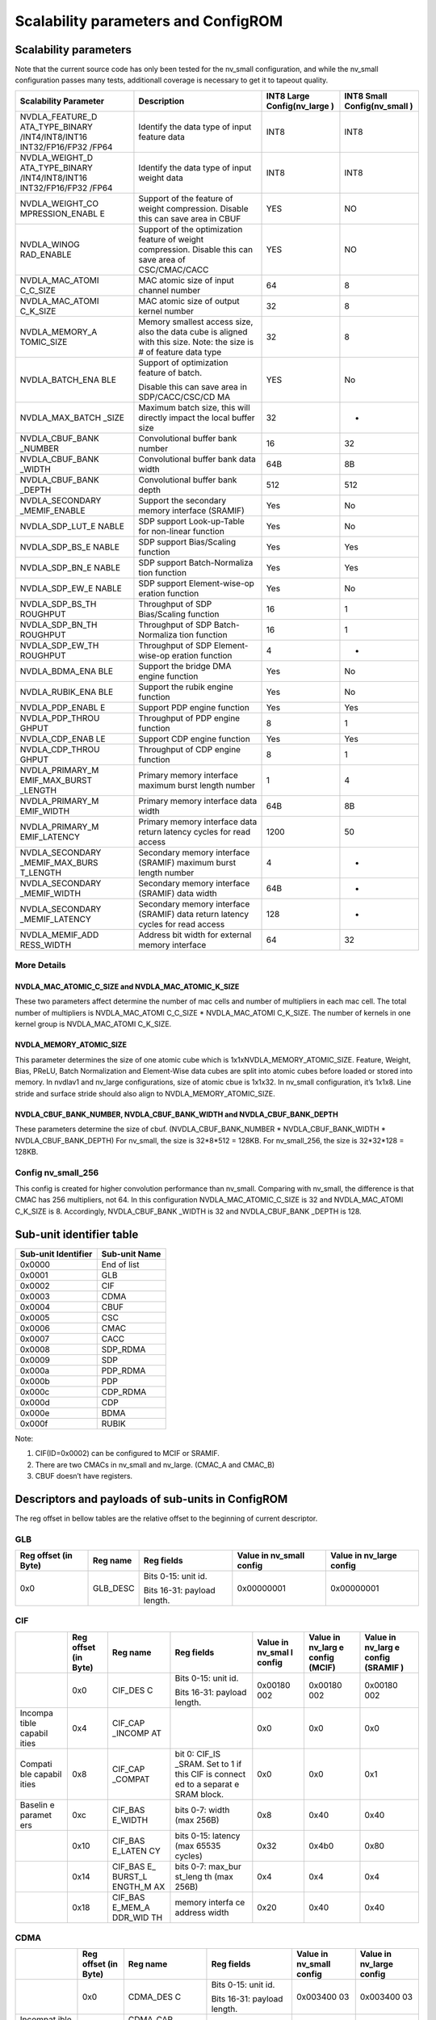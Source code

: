 Scalability parameters and ConfigROM
************************************

Scalability parameters
======================

Note that the current source code has only been tested for the nv_small 
configuration, and while the nv_small configuration passes many tests,
additionall coverage is necessary to get it to tapeout quality.

+-----------------+-----------------+-----------------+-----------------+
| **Scalability   | **Description** | **INT8 Large    | **INT8 Small    |
| Parameter**     |                 | Config(nv_large | Config(nv_small |
|                 |                 | )**             | )**             |
+=================+=================+=================+=================+
| NVDLA_FEATURE_D | Identify the    | INT8            | INT8            |
| ATA_TYPE_BINARY | data type of    |                 |                 |
| /INT4/INT8/INT16| input feature   |                 |                 |
| INT32/FP16/FP32 | data            |                 |                 |
| /FP64           |                 |                 |                 |
+-----------------+-----------------+-----------------+-----------------+
| NVDLA_WEIGHT_D  | Identify the    | INT8            | INT8            |
| ATA_TYPE_BINARY | data type of    |                 |                 |
| /INT4/INT8/INT16| input weight    |                 |                 |
| INT32/FP16/FP32 | data            |                 |                 |
| /FP64           |                 |                 |                 |
+-----------------+-----------------+-----------------+-----------------+
| NVDLA_WEIGHT_CO | Support of the  | YES             | NO              |
| MPRESSION_ENABL | feature of      |                 |                 |
| E               | weight          |                 |                 |
|                 | compression.    |                 |                 |
|                 | Disable this    |                 |                 |
|                 | can save area   |                 |                 |
|                 | in CBUF         |                 |                 |
+-----------------+-----------------+-----------------+-----------------+
| NVDLA_WINOG     | Support of the  | YES             | NO              |
| RAD_ENABLE      | optimization    |                 |                 |
|                 | feature of      |                 |                 |
|                 | weight          |                 |                 |
|                 | compression.    |                 |                 |
|                 | Disable this    |                 |                 |
|                 | can save area   |                 |                 |
|                 | of              |                 |                 |
|                 | CSC/CMAC/CACC   |                 |                 |
+-----------------+-----------------+-----------------+-----------------+
| NVDLA_MAC_ATOMI | MAC atomic size | 64              | 8               |
| C_C_SIZE        | of input        |                 |                 |
|                 | channel number  |                 |                 |
+-----------------+-----------------+-----------------+-----------------+
| NVDLA_MAC_ATOMI | MAC atomic size | 32              | 8               |
| C_K_SIZE        | of output       |                 |                 |
|                 | kernel number   |                 |                 |
+-----------------+-----------------+-----------------+-----------------+
| NVDLA_MEMORY_A  | Memory smallest | 32              | 8               |
| TOMIC_SIZE      | access size,    |                 |                 |
|                 | also the data   |                 |                 |
|                 | cube is aligned |                 |                 |
|                 | with this size. |                 |                 |
|                 | Note: the size  |                 |                 |
|                 | is # of feature |                 |                 |
|                 | data type       |                 |                 |
+-----------------+-----------------+-----------------+-----------------+
| NVDLA_BATCH_ENA | Support of      | YES             | No              |
| BLE             | optimization    |                 |                 |
|                 | feature of      |                 |                 |
|                 | batch.          |                 |                 |
|                 |                 |                 |                 |
|                 | Disable this    |                 |                 |
|                 | can save area   |                 |                 |
|                 | in              |                 |                 |
|                 | SDP/CACC/CSC/CD |                 |                 |
|                 | MA              |                 |                 |
+-----------------+-----------------+-----------------+-----------------+
| NVDLA_MAX_BATCH | Maximum batch   | 32              | -               |
| _SIZE           | size, this will |                 |                 |
|                 | directly impact |                 |                 |
|                 | the local       |                 |                 |
|                 | buffer size     |                 |                 |
+-----------------+-----------------+-----------------+-----------------+
| NVDLA_CBUF_BANK | Convolutional   | 16              | 32              |
| _NUMBER         | buffer bank     |                 |                 |
|                 | number          |                 |                 |
+-----------------+-----------------+-----------------+-----------------+
| NVDLA_CBUF_BANK | Convolutional   | 64B             | 8B              |
| _WIDTH          | buffer bank     |                 |                 |
|                 | data width      |                 |                 |
+-----------------+-----------------+-----------------+-----------------+
| NVDLA_CBUF_BANK | Convolutional   | 512             | 512             |
| _DEPTH          | buffer          |                 |                 |
|                 | bank depth      |                 |                 |
+-----------------+-----------------+-----------------+-----------------+
| NVDLA_SECONDARY | Support the     | Yes             | No              |
| _MEMIF_ENABLE   | secondary       |                 |                 |
|                 | memory interface|                 |                 |
|                 | (SRAMIF)        |                 |                 |
+-----------------+-----------------+-----------------+-----------------+
| NVDLA_SDP_LUT_E | SDP support     | Yes             | No              |
| NABLE           | Look-up-Table   |                 |                 |
|                 | for non-linear  |                 |                 |
|                 | function        |                 |                 |
+-----------------+-----------------+-----------------+-----------------+
| NVDLA_SDP_BS_E  | SDP support     | Yes             | Yes             |
| NABLE           | Bias/Scaling    |                 |                 |
|                 | function        |                 |                 |
+-----------------+-----------------+-----------------+-----------------+
| NVDLA_SDP_BN_E  | SDP support     | Yes             | Yes             |
| NABLE           | Batch-Normaliza |                 |                 |
|                 | tion            |                 |                 |
|                 | function        |                 |                 |
+-----------------+-----------------+-----------------+-----------------+
| NVDLA_SDP_EW_E  | SDP support     | Yes             | No              |
| NABLE           | Element-wise-op |                 |                 |
|                 | eration         |                 |                 |
|                 | function        |                 |                 |
+-----------------+-----------------+-----------------+-----------------+
| NVDLA_SDP_BS_TH | Throughput of   | 16              | 1               |
| ROUGHPUT        | SDP             |                 |                 |
|                 | Bias/Scaling    |                 |                 |
|                 | function        |                 |                 |
+-----------------+-----------------+-----------------+-----------------+
| NVDLA_SDP_BN_TH | Throughput of   | 16              | 1               |
| ROUGHPUT        | SDP             |                 |                 |
|                 | Batch-Normaliza |                 |                 |
|                 | tion            |                 |                 |
|                 | function        |                 |                 |
+-----------------+-----------------+-----------------+-----------------+
| NVDLA_SDP_EW_TH | Throughput of   | 4               | -               |
| ROUGHPUT        | SDP             |                 |                 |
|                 | Element-wise-op |                 |                 |
|                 | eration         |                 |                 |
|                 | function        |                 |                 |
+-----------------+-----------------+-----------------+-----------------+
| NVDLA_BDMA_ENA  | Support         | Yes             | No              |
| BLE             | the bridge      |                 |                 |
|                 | DMA engine      |                 |                 |
|                 | function        |                 |                 |
+-----------------+-----------------+-----------------+-----------------+
| NVDLA_RUBIK_ENA | Support the     | Yes             | No              |
| BLE             | rubik engine    |                 |                 |
|                 | function        |                 |                 |
+-----------------+-----------------+-----------------+-----------------+
| NVDLA_PDP_ENABL | Support PDP     | Yes             | Yes             |
| E               | engine function |                 |                 |
+-----------------+-----------------+-----------------+-----------------+
| NVDLA_PDP_THROU | Throughput      | 8               | 1               |
| GHPUT           | of PDP engine   |                 |                 |
|                 | function        |                 |                 |
+-----------------+-----------------+-----------------+-----------------+
| NVDLA_CDP_ENAB  | Support CDP     | Yes             | Yes             |
| LE              | engine function |                 |                 |
+-----------------+-----------------+-----------------+-----------------+
| NVDLA_CDP_THROU | Throughput of   | 8               | 1               |
| GHPUT           | CDP engine      |                 |                 |
|                 | function        |                 |                 |
+-----------------+-----------------+-----------------+-----------------+
| NVDLA_PRIMARY_M | Primary memory  | 1               | 4               |
| EMIF_MAX_BURST  | interface       |                 |                 |
| _LENGTH         | maximum burst   |                 |                 |
|                 | length number   |                 |                 |
+-----------------+-----------------+-----------------+-----------------+
| NVDLA_PRIMARY_M | Primary memory  | 64B             | 8B              |
| EMIF_WIDTH      | interface data  |                 |                 |
|                 | width           |                 |                 |
+-----------------+-----------------+-----------------+-----------------+
| NVDLA_PRIMARY_M | Primary memory  | 1200            | 50              |
| EMIF_LATENCY    | interface data  |                 |                 |
|                 | return latency  |                 |                 |
|                 | cycles for read |                 |                 |
|                 | access          |                 |                 |
+-----------------+-----------------+-----------------+-----------------+
| NVDLA_SECONDARY | Secondary       | 4               | -               |
| _MEMIF_MAX_BURS | memory          |                 |                 |
| T_LENGTH        | interface       |                 |                 |
|                 | (SRAMIF)        |                 |                 |
|                 | maximum burst   |                 |                 |
|                 | length number   |                 |                 |
+-----------------+-----------------+-----------------+-----------------+
| NVDLA_SECONDARY | Secondary       | 64B             | -               |
| _MEMIF_WIDTH    | memory          |                 |                 |
|                 | interface       |                 |                 |
|                 | (SRAMIF) data   |                 |                 |
|                 | width           |                 |                 |
+-----------------+-----------------+-----------------+-----------------+
| NVDLA_SECONDARY | Secondary       | 128             | -               |
| _MEMIF_LATENCY  | memory          |                 |                 |
|                 | interface       |                 |                 |
|                 | (SRAMIF) data   |                 |                 |
|                 | return latency  |                 |                 |
|                 | cycles for read |                 |                 |
|                 | access          |                 |                 |
+-----------------+-----------------+-----------------+-----------------+
| NVDLA_MEMIF_ADD | Address bit     | 64              | 32              |
| RESS_WIDTH      | width           |                 |                 |
|                 | for external    |                 |                 |
|                 | memory          |                 |                 |
|                 | interface       |                 |                 |
+-----------------+-----------------+-----------------+-----------------+

More Details
------------

NVDLA_MAC_ATOMIC_C_SIZE and NVDLA_MAC_ATOMIC_K_SIZE
^^^^^^^^^^^^^^^^^^^^^^^^^^^^^^^^^^^^^^^^^^^^^^^^^^^
These two parameters affect determine the number of mac cells and number of multipliers in each mac cell.
The total number of multipliers is NVDLA_MAC_ATOMI C_C_SIZE * NVDLA_MAC_ATOMI C_K_SIZE.
The number of kernels in one kernel group is NVDLA_MAC_ATOMI C_K_SIZE.

NVDLA_MEMORY_ATOMIC_SIZE
^^^^^^^^^^^^^^^^^^^^^^^^
This parameter determines the size of one atomic cube which is 1x1xNVDLA_MEMORY_ATOMIC_SIZE. 
Feature, Weight, Bias, PReLU, Batch Normalization and Element-Wise data cubes are split into atomic cubes before loaded or stored into memory. 
In nvdlav1 and nv_large configurations, size of atomic cbue is 1x1x32. In nv_small configuration, it’s 1x1x8. 
Line stride and surface stride should also align to NVDLA_MEMORY_ATOMIC_SIZE.

NVDLA_CBUF_BANK_NUMBER, NVDLA_CBUF_BANK_WIDTH and NVDLA_CBUF_BANK_DEPTH
^^^^^^^^^^^^^^^^^^^^^^^^^^^^^^^^^^^^^^^^^^^^^^^^^^^^^^^^^^^^^^^^^^^^^^^
These parameters determine the size of cbuf. (NVDLA_CBUF_BANK_NUMBER * NVDLA_CBUF_BANK_WIDTH * NVDLA_CBUF_BANK_DEPTH)
For nv_small, the size is 32*8*512 = 128KB.
For nv_small_256, the size is 32*32*128 = 128KB.

Config nv_small_256
-------------------
This config is created for higher convolution performance than nv_small.
Comparing with nv_small, the difference is that CMAC has 256 multipliers, not 64. 
In this configuration NVDLA_MAC_ATOMIC_C_SIZE is 32 and NVDLA_MAC_ATOMI C_K_SIZE is 8. 
Accordingly, NVDLA_CBUF_BANK _WIDTH is 32 and NVDLA_CBUF_BANK _DEPTH is 128.


Sub-unit identifier table
=========================

+-------------------------+-------------------+
| **Sub-unit Identifier** | **Sub-unit Name** |
+=========================+===================+
| 0x0000                  | End of list       |
+-------------------------+-------------------+
| 0x0001                  | GLB               |
+-------------------------+-------------------+
| 0x0002                  | CIF               |
+-------------------------+-------------------+
| 0x0003                  | CDMA              |
+-------------------------+-------------------+
| 0x0004                  | CBUF              |
+-------------------------+-------------------+
| 0x0005                  | CSC               |
+-------------------------+-------------------+
| 0x0006                  | CMAC              |
+-------------------------+-------------------+
| 0x0007                  | CACC              |
+-------------------------+-------------------+
| 0x0008                  | SDP_RDMA          |
+-------------------------+-------------------+
| 0x0009                  | SDP               |
+-------------------------+-------------------+
| 0x000a                  | PDP_RDMA          |
+-------------------------+-------------------+
| 0x000b                  | PDP               |
+-------------------------+-------------------+
| 0x000c                  | CDP_RDMA          |
+-------------------------+-------------------+
| 0x000d                  | CDP               |
+-------------------------+-------------------+
| 0x000e                  | BDMA              |
+-------------------------+-------------------+
| 0x000f                  | RUBIK             |
+-------------------------+-------------------+

Note:

1) CIF(ID=0x0002) can be configured to MCIF or SRAMIF.

2) There are two CMACs in nv_small and nv_large. (CMAC_A and CMAC_B)

3) CBUF doesn’t have registers.

Descriptors and payloads of sub-units in ConfigROM 
==================================================

The reg offset in bellow tables are the relative offset to the beginning
of current descriptor.

GLB
---

+-------------+-------------+-------------+-------------+-------------+
| Reg offset  | Reg name    | Reg fields  | Value in    | Value in    |
| (in Byte)   |             |             | nv_small    | nv_large    |
|             |             |             | config      | config      |
+=============+=============+=============+=============+=============+
| 0x0         | GLB_DESC    | Bits 0-15:  | 0x00000001  | 0x00000001  |
|             |             | unit id.    |             |             |
|             |             |             |             |             |
|             |             | Bits 16-31: |             |             |
|             |             | payload     |             |             |
|             |             | length.     |             |             |
+-------------+-------------+-------------+-------------+-------------+

CIF
---

+---------+---------+---------+---------+---------+---------+---------+
|         | Reg     | Reg     | Reg     | Value   | Value   | Value   |
|         | offset  | name    | fields  | in      | in      | in      |
|         | (in     |         |         | nv_smal | nv_larg | nv_larg |
|         | Byte)   |         |         | l       | e       | e       |
|         |         |         |         | config  | config  | config  |
|         |         |         |         |         | (MCIF)  | (SRAMIF |
|         |         |         |         |         |         | )       |
+=========+=========+=========+=========+=========+=========+=========+
|         | 0x0     | CIF_DES | Bits    | 0x00180 | 0x00180 | 0x00180 |
|         |         | C       | 0-15:   | 002     | 002     | 002     |
|         |         |         | unit    |         |         |         |
|         |         |         | id.     |         |         |         |
|         |         |         |         |         |         |         |
|         |         |         | Bits    |         |         |         |
|         |         |         | 16-31:  |         |         |         |
|         |         |         | payload |         |         |         |
|         |         |         | length. |         |         |         |
+---------+---------+---------+---------+---------+---------+---------+
| Incompa | 0x4     | CIF_CAP |         | 0x0     | 0x0     | 0x0     |
| tible   |         | _INCOMP |         |         |         |         |
| capabil |         | AT      |         |         |         |         |
| ities   |         |         |         |         |         |         |
+---------+---------+---------+---------+---------+---------+---------+
| Compati | 0x8     | CIF_CAP | bit 0:  | 0x0     | 0x0     | 0x1     |
| ble     |         | _COMPAT | CIF_IS  |         |         |         |
| capabil |         |         | _SRAM.  |         |         |         |
| ities   |         |         | Set to  |         |         |         |
|         |         |         | 1 if    |         |         |         |
|         |         |         | this    |         |         |         |
|         |         |         | CIF is  |         |         |         |
|         |         |         | connect |         |         |         |
|         |         |         | ed      |         |         |         |
|         |         |         | to a    |         |         |         |
|         |         |         | separat |         |         |         |
|         |         |         | e       |         |         |         |
|         |         |         | SRAM    |         |         |         |
|         |         |         | block.  |         |         |         |
+---------+---------+---------+---------+---------+---------+---------+
| Baselin | 0xc     | CIF_BAS | bits    | 0x8     | 0x40    | 0x40    |
| e       |         | E_WIDTH | 0-7:    |         |         |         |
| paramet |         |         | width   |         |         |         |
| ers     |         |         | (max    |         |         |         |
|         |         |         | 256B)   |         |         |         |
+---------+---------+---------+---------+---------+---------+---------+
|         | 0x10    | CIF_BAS | bits    | 0x32    | 0x4b0   | 0x80    |
|         |         | E_LATEN | 0-15:   |         |         |         |
|         |         | CY      | latency |         |         |         |
|         |         |         | (max    |         |         |         |
|         |         |         | 65535   |         |         |         |
|         |         |         | cycles) |         |         |         |
+---------+---------+---------+---------+---------+---------+---------+
|         | 0x14    | CIF_BAS | bits    | 0x4     | 0x4     | 0x4     |
|         |         | E\_     | 0-7:    |         |         |         |
|         |         | BURST_L | max_bur |         |         |         |
|         |         | ENGTH_M | st_leng |         |         |         |
|         |         | AX      | th      |         |         |         |
|         |         |         | (max    |         |         |         |
|         |         |         | 256B)   |         |         |         |
+---------+---------+---------+---------+---------+---------+---------+
|         | 0x18    | CIF_BAS | memory  | 0x20    | 0x40    | 0x40    |
|         |         | E_MEM_A | interfa |         |         |         |
|         |         | DDR_WID | ce      |         |         |         |
|         |         | TH      | address |         |         |         |
|         |         |         | width   |         |         |         |
+---------+---------+---------+---------+---------+---------+---------+

CDMA
----

+----------+----------+----------+----------+----------+----------+
|          | Reg      | Reg name | Reg      | Value in | Value in |
|          | offset   |          | fields   | nv_small | nv_large |
|          | (in      |          |          | config   | config   |
|          | Byte)    |          |          |          |          |
+==========+==========+==========+==========+==========+==========+
|          | 0x0      | CDMA_DES | Bits     | 0x003400 | 0x003400 |
|          |          | C        | 0-15:    | 03       | 03       |
|          |          |          | unit id. |          |          |
|          |          |          |          |          |          |
|          |          |          | Bits     |          |          |
|          |          |          | 16-31:   |          |          |
|          |          |          | payload  |          |          |
|          |          |          | length.  |          |          |
+----------+----------+----------+----------+----------+----------+
| Incompat | 0x4      | CDMA_CAP |          | 0x0      | 0x0      |
| ible     |          | _INCOMPA |          |          |          |
| capabili |          | T        |          |          |          |
| ties     |          |          |          |          |          |
+----------+----------+----------+----------+----------+----------+
| Compatib | 0x8      | CDMA_CAP | bit 0:   | 0x10     | 0x1b     |
| le       |          | _COMPAT  | WINOGRAD |          |          |
| capabili |          |          |          |          |          |
| ties     |          |          | bit 1:   |          |          |
|          |          |          | MULTI_BA |          |          |
|          |          |          | TCH      |          |          |
|          |          |          |          |          |          |
|          |          |          | bit 2:   |          |          |
|          |          |          | FEATURE\_|          |          |
|          |          |          | COMPRESS |          |          |
|          |          |          | ION      |          |          |
|          |          |          |          |          |          |
|          |          |          | bit 3:   |          |          |
|          |          |          | WEIGHT_C |          |          |
|          |          |          | OMPRESSI |          |          |
|          |          |          | ON       |          |          |
|          |          |          |          |          |          |
|          |          |          | bit 4:   |          |          |
|          |          |          | IMAGE_IN |          |          |
|          |          |          |          |          |          |
|          |          |          | bit 31:  |          |          |
|          |          |          | 1'b0     |          |          |
+----------+----------+----------+----------+----------+----------+
| Baseline | 0xc      | CDMA_BAS | Supporte | 0x10     | 0x10     |
| paramete |          | E_FEATUR | d        |          |          |
| rs       |          | E_TYPES  | data     |          |          |
|          |          |          | types of |          |          |
|          |          |          | input    |          |          |
|          |          |          | feature  |          |          |
|          |          |          | data     |          |          |
+----------+----------+----------+----------+----------+----------+
|          | 0x10     | CDMA_BAS | Supporte | 0x10     | 0x10     |
|          |          | E_WEIGHT | d        |          |          |
|          |          | _TYPES   | data     |          |          |
|          |          |          | types of |          |          |
|          |          |          | input    |          |          |
|          |          |          | weight   |          |          |
|          |          |          | data     |          |          |
+----------+----------+----------+----------+----------+----------+
|          | 0x14     | CDMA_BAS | atomic_c | 0x8      | 0x40     |
|          |          | E_ATOMIC |          |          |          |
|          |          | _C       |          |          |          |
+----------+----------+----------+----------+----------+----------+
|          | 0x18     | CDMA_BAS | atomic_k | 0x8      | 0x20     |
|          |          | E_ATOMIC |          |          |          |
|          |          | _K       |          |          |          |
+----------+----------+----------+----------+----------+----------+
|          | 0x1c     | CDMA_BAS | atomic_m | 0x8      | 0x20     |
|          |          | E_ATOMIC |          |          |          |
|          |          | _M       |          |          |          |
+----------+----------+----------+----------+----------+----------+
|          | 0x20     | CDMA_BAS | cbuf_ban | 0x20     | 0x10     |
|          |          | E_CBUF_B | k_number |          |          |
|          |          | ANK_NUM  |          |          |          |
+----------+----------+----------+----------+----------+----------+
|          | 0x24     | CDMA_BAS | cbuf_ban | 0x8      | 0x40     |
|          |          | E_CBUF_B | k_width  |          |          |
|          |          | ANK_WIDT |          |          |          |
|          |          | H        |          |          |          |
+----------+----------+----------+----------+----------+----------+
|          | 0x28     | CDMA_BAS | cbuf_ban | 0x200    | 0x200    |
|          |          | E_CBUF_B | k_depth  |          |          |
|          |          | ANK_DEPT |          |          |          |
|          |          | H        |          |          |          |
+----------+----------+----------+----------+----------+----------+
| Capabili | 0x2c     | CDMA_MUL | max_batc | 0x0      | 0x20     |
| ties’    |          | TI_BATCH | h        |          |          |
| paramete |          | _MAX     |          |          |          |
| rs       |          |          |          |          |          |
+----------+----------+----------+----------+----------+----------+
|          | 0x30     | CDMA_IMA | Supporte | 0x0cfff0 | 0x0cfff0 |
|          |          | GE_IN_FO | d        | 01       | 01       |
|          |          | RMATS_PA | packed   |          |          |
|          |          | CKED     | image    |          |          |
|          |          |          | formats  |          |          |
+----------+----------+----------+----------+----------+----------+
|          | 0x34     | CDMA_IMA | Supporte | 0x3      | 0x3      |
|          |          | GE_IN_FO | d        |          |          |
|          |          | RMATS_SE | semi-pla |          |          |
|          |          | MI       | nar      |          |          |
|          |          |          | image    |          |          |
|          |          |          | formats  |          |          |
+----------+----------+----------+----------+----------+----------+

CBUF
----

+----------+----------+----------+----------+----------+----------+
|          | Reg      | Reg name | Reg      | Value in | Value in |
|          | offset   |          | fields   | nv_small | nv_large |
|          | (in      |          |          | config   | config   |
|          | Byte)    |          |          |          |          |
+==========+==========+==========+==========+==========+==========+
|          | 0x0      | CBUF_DES | Bits     | 0x001800 | 0x001800 |
|          |          | C        | 0-15:    | 04       | 04       |
|          |          |          | unit id. |          |          |
|          |          |          |          |          |          |
|          |          |          | Bits     |          |          |
|          |          |          | 16-31:   |          |          |
|          |          |          | payload  |          |          |
|          |          |          | length.  |          |          |
+----------+----------+----------+----------+----------+----------+
| Incompat | 0x4      | CBUF_CAP |          | 0x0      | 0x0      |
| ible     |          | _INCOMPA |          |          |          |
| capabili |          | T        |          |          |          |
| ties     |          |          |          |          |          |
+----------+----------+----------+----------+----------+----------+
| Compatib | 0x8      | CBUF_CAP |          | 0x0      | 0x0      |
| le       |          | _COMPAT  |          |          |          |
| capabili |          |          |          |          |          |
| ties     |          |          |          |          |          |
+----------+----------+----------+----------+----------+----------+
| Baseline | 0xc      | CBUF_BAS | cbuf_ban | 0x20     | 0x10     |
| paramete |          | E_BANK_N | k_number |          |          |
| rs       |          | UM       |          |          |          |
+----------+----------+----------+----------+----------+----------+
|          | 0x10     | CBUF_BAS | cbuf_ban | 0x8      | 0x40     |
|          |          | E_BANK_W | k_width  |          |          |
|          |          | IDTH     |          |          |          |
+----------+----------+----------+----------+----------+----------+
|          | 0x14     | CBUF_BAS | cbuf_ban | 0x200    | 0x200    |
|          |          | E_BANK_D | k_depth  |          |          |
|          |          | EPTH     |          |          |          |
+----------+----------+----------+----------+----------+----------+
|          | 0x18     | CBUF_BAS | cdma_id  | 0x3      | 0x4      |
|          |          | E_CDMA_I |          |          |          |
|          |          | D        |          |          |          |
+----------+----------+----------+----------+----------+----------+

CSC
---

+----------+----------+----------+----------+----------+----------+
|          | Reg      | Reg name | Reg      | Value in | Value in |
|          | offset   |          | fields   | nv_small | nv_large |
|          | (in      |          |          | config   | config   |
|          | Byte)    |          |          |          |          |
+==========+==========+==========+==========+==========+==========+
|          | 0x0      | CSC_DESC | Bits     | 0x003000 | 0x003000 |
|          |          |          | 0-15:    | 05       | 05       |
|          |          |          | unit id. |          |          |
|          |          |          |          |          |          |
|          |          |          | Bits     |          |          |
|          |          |          | 16-31:   |          |          |
|          |          |          | payload  |          |          |
|          |          |          | length.  |          |          |
+----------+----------+----------+----------+----------+----------+
| Incompat | 0x4      | CSC_CAP\_|          | 0x0      | 0x0      |
| ible     |          | INCOMPAT |          |          |          |
| capabili |          |          |          |          |          |
| ties     |          |          |          |          |          |
+----------+----------+----------+----------+----------+----------+
| Compatib | 0x8      | CSC_CAP\_| bit 0:   | 0x10     | 0x1b     |
| le       |          | COMPAT   | WINOGRAD |          |          |
| capabili |          |          |          |          |          |
| ties     |          |          | bit 1:   |          |          |
|          |          |          | MULTI_BA |          |          |
|          |          |          | TCH      |          |          |
|          |          |          |          |          |          |
|          |          |          | bit 2:   |          |          |
|          |          |          | FEATURE\_|          |          |
|          |          |          | COMPRESS |          |          |
|          |          |          | ION      |          |          |
|          |          |          |          |          |          |
|          |          |          | bit 3:   |          |          |
|          |          |          | WEIGHT_C |          |          |
|          |          |          | OMPRESSI |          |          |
|          |          |          | ON       |          |          |
|          |          |          |          |          |          |
|          |          |          | bit 4:   |          |          |
|          |          |          | IMAGE_IN |          |          |
|          |          |          |          |          |          |
|          |          |          | bit 31:  |          |          |
|          |          |          | 1'b0     |          |          |
+----------+----------+----------+----------+----------+----------+
| Baseline | 0xc      | CSC_BASE | Supporte | 0x10     | 0x10     |
| paramete |          | _FEATURE | d        |          |          |
| rs       |          | _TYPES   | data     |          |          |
|          |          |          | types of |          |          |
|          |          |          | input    |          |          |
|          |          |          | feature  |          |          |
|          |          |          | data     |          |          |
+----------+----------+----------+----------+----------+----------+
|          | 0x10     | CSC_BASE | Supporte | 0x10     | 0x10     |
|          |          | _WEIGHT_ | d        |          |          |
|          |          | TYPES    | data     |          |          |
|          |          |          | types of |          |          |
|          |          |          | input    |          |          |
|          |          |          | weight   |          |          |
|          |          |          | data     |          |          |
+----------+----------+----------+----------+----------+----------+
|          | 0x14     | CSC_BASE | atomic_c | 0x8      | 0x40     |
|          |          | _ATOMIC_ |          |          |          |
|          |          | C        |          |          |          |
+----------+----------+----------+----------+----------+----------+
|          | 0x18     | CSC_BASE | atomic_k | 0x8      | 0x20     |
|          |          | _ATOMIC_ |          |          |          |
|          |          | K        |          |          |          |
+----------+----------+----------+----------+----------+----------+
|          | 0x1c     | CSC_BASE | atomic_m | 0x8      | 0x20     |
|          |          | _ATOMIC_ |          |          |          |
|          |          | M        |          |          |          |
+----------+----------+----------+----------+----------+----------+
|          | 0x20     | CSC_BASE | cbuf_ban | 0x20     | 0x10     |
|          |          | _CBUF_BA | k_number |          |          |
|          |          | NK_NUM   |          |          |          |
+----------+----------+----------+----------+----------+----------+
|          | 0x24     | CSC_BASE | cbuf_ban | 0x8      | 0x40     |
|          |          | _CBUF_BA | k_width  |          |          |
|          |          | NK_WIDTH |          |          |          |
+----------+----------+----------+----------+----------+----------+
|          | 0x28     | CSC_BASE | cbuf_ban | 0x200    | 0x200    |
|          |          | _CBUF_BA | k_depth  |          |          |
|          |          | NK_DEPGT |          |          |          |
|          |          | H        |          |          |          |
+----------+----------+----------+----------+----------+----------+
|          | 0x2c     | CSC_BASE | cdma_id  | 0x3      | 0x4      |
|          |          | _CDMA_ID |          |          |          |
+----------+----------+----------+----------+----------+----------+
| Capabili | 0x30     | CSC_MULT | max_batc | 0x0      | 0x20     |
| ties’    |          | I_BATCH\_| h        |          |          |
| paramete |          | MAX      |          |          |          |
| rs       |          |          |          |          |          |
+----------+----------+----------+----------+----------+----------+

CMAC
----

There are two CMAC (CMAC_A and CMAC_B) in NVDLA nv_small and nv_large
design. Their descriptors and payloads are same. They use different
slots of address space.

+----------+----------+----------+----------+----------+----------+
|          | Reg      | Reg name | Reg      | Value in | Value in |
|          | offset   |          | fields   | nv_small | nv_large |
|          | (in      |          |          | config   | config   |
|          | Byte)    |          |          |          |          |
+==========+==========+==========+==========+==========+==========+
|          | 0x0      | CMAC_DES | Bits     | 0x001c00 | 0x001c00 |
|          |          | C        | 0-15:    | 06       | 06       |
|          |          |          | unit id. |          |          |
|          |          |          |          |          |          |
|          |          |          | Bits     |          |          |
|          |          |          | 16-31:   |          |          |
|          |          |          | payload  |          |          |
|          |          |          | length.  |          |          |
+----------+----------+----------+----------+----------+----------+
| Incompat | 0x4      | CMAC_CAP |          | 0x0      | 0x0      |
| ible     |          | _INCOMPA |          |          |          |
| capabili |          | T        |          |          |          |
| ties     |          |          |          |          |          |
+----------+----------+----------+----------+----------+----------+
| Compatib | 0x8      | CMAC_CAP | bit 0:   | 0x0      | 0x0      |
| le       |          | _COMPAT  | WINOGRAD |          |          |
| capabili |          |          |          |          |          |
| ties     |          |          | bit 31:  |          |          |
|          |          |          | 1'b0     |          |          |
+----------+----------+----------+----------+----------+----------+
| Baseline | 0xc      | CMAC_BAS | Supporte | 0x10     | 0x10     |
| paramete |          | E_FEATUR | d        |          |          |
| rs       |          | E_TYPES  | data     |          |          |
|          |          |          | types of |          |          |
|          |          |          | input    |          |          |
|          |          |          | feature  |          |          |
|          |          |          | data     |          |          |
+----------+----------+----------+----------+----------+----------+
|          | 0x14     | CMAC_BAS | atomic_c | 0x8      | 0x40     |
|          |          | E_ATOMIC |          |          |          |
|          |          | _C       |          |          |          |
+----------+----------+----------+----------+----------+----------+
|          | 0x18     | CMAC_BAS | atomic_k | 0x8      | 0x20     |
|          |          | E_ATOMIC |          |          |          |
|          |          | _K       |          |          |          |
+----------+----------+----------+----------+----------+----------+
|          | 0x1c     | CMAC_BAS | cdma_id  | 0x3      | 0x4      |
|          |          | E_CDMA_I |          |          |          |
|          |          | D        |          |          |          |
+----------+----------+----------+----------+----------+----------+

CACC
----

+----------+----------+----------+----------+----------+----------+
|          | Reg      | Reg name | Reg      | Value in | Value in |
|          | offset   |          | fields   | nv_small | nv_large |
|          | (in      |          |          | config   | config   |
|          | Byte)    |          |          |          |          |
+==========+==========+==========+==========+==========+==========+
|          | 0x0      | CACC_DES | Bits     | 0x002000 | 0x002000 |
|          |          | C        | 0-15:    | 07       | 07       |
|          |          |          | unit id. |          |          |
|          |          |          |          |          |          |
|          |          |          | Bits     |          |          |
|          |          |          | 16-31:   |          |          |
|          |          |          | payload  |          |          |
|          |          |          | length.  |          |          |
+----------+----------+----------+----------+----------+----------+
| Incompat | 0x4      | CACC_CAP |          | 0x0      | 0x0      |
| ible     |          | _INCOMPA |          |          |          |
| capabili |          | T        |          |          |          |
| ties     |          |          |          |          |          |
+----------+----------+----------+----------+----------+----------+
| Compatib | 0x8      | CACC_CAP | bit 0:   | 0x0      | 0x3      |
| le       |          | _COMPAT  | WINOGRAD |          |          |
| capabili |          |          |          |          |          |
| ties     |          |          | bit 1:   |          |          |
|          |          |          | MULTI_BA |          |          |
|          |          |          | TCH      |          |          |
|          |          |          |          |          |          |
|          |          |          | bit 31:  |          |          |
|          |          |          | 1'b0     |          |          |
+----------+----------+----------+----------+----------+----------+
| VBaselin | 0xc      | CACC_BAS | Supporte | 0x10     | 0x10     |
| e        |          | E_FEATUR | d        |          |          |
| paramete |          | E_TYPES  | data     |          |          |
| rs       |          |          | types of |          |          |
|          |          |          | input    |          |          |
|          |          |          | feature  |          |          |
|          |          |          | data     |          |          |
+----------+----------+----------+----------+----------+----------+
|          | 0x10     | CACC_BAS | Supporte | 0x10     | 0x10     |
|          |          | E_WEIGHT | d        |          |          |
|          |          | _TYPES   | data     |          |          |
|          |          |          | types of |          |          |
|          |          |          | input    |          |          |
|          |          |          | weight   |          |          |
|          |          |          | data     |          |          |
+----------+----------+----------+----------+----------+----------+
|          | 0x14     | CACC_BAS | atomic_k | 0x8      | 0x20     |
|          |          | E_ATOMIC |          |          |          |
|          |          | _C       |          |          |          |
+----------+----------+----------+----------+----------+----------+
|          | 0x18     | CACC_BAS | atomic_m | 0x8      | 0x20     |
|          |          | E_ATOMIC |          |          |          |
|          |          | _K       |          |          |          |
+----------+----------+----------+----------+----------+----------+
|          | 0x1c     | CACC_BAS | cdma_id  | 0x3      | 0x4      |
|          |          | E_CDMA_I |          |          |          |
|          |          | D        |          |          |          |
+----------+----------+----------+----------+----------+----------+
| Capabili | 0x20     | CACC_MUL | max_batc | 0x0      | 0x20     |
| ties’    |          | TI_BATCH | h        |          |          |
| paramete |          | _MAX     |          |          |          |
| rs       |          |          |          |          |          |
+----------+----------+----------+----------+----------+----------+

SDP_RDMA
--------

+----------+----------+----------+----------+----------+----------+
|          | Reg      | Reg name | Reg      | Value in | Value in |
|          | offset   |          | fields   | nv_small | nv_large |
|          | (in      |          |          | config   | config   |
|          | Byte)    |          |          |          |          |
+==========+==========+==========+==========+==========+==========+
|          | 0x0      | SDP_RDMA | Bits     | 0x000e00 | 0x000e00 |
|          |          | _DESC    | 0-15:    | 08       | 08       |
|          |          |          | unit id. |          |          |
|          |          |          |          |          |          |
|          |          |          | Bits     |          |          |
|          |          |          | 16-31:   |          |          |
|          |          |          | payload  |          |          |
|          |          |          | length.  |          |          |
+----------+----------+----------+----------+----------+----------+
| Incompat | 0x4      | SDP_RDMA |          | 0x0      | 0x0      |
| ible     |          | _CAP_INC |          |          |          |
| capabili |          | OMPAT    |          |          |          |
| ties     |          |          |          |          |          |
+----------+----------+----------+----------+----------+----------+
| Compatib | 0x8      | SDP_RDMA |          | 0x0      | 0x0      |
| le       |          | _CAP_COM |          |          |          |
| capabili |          | PAT      |          |          |          |
| ties     |          |          |          |          |          |
+----------+----------+----------+----------+----------+----------+
| Baseline | 0xc      | SDP_RDMA | atomic_m | 0x8      | 0x20     |
| paramete |          | _BASE_AT |          |          |          |
| rs       |          | OMIC_M   |          |          |          |
+----------+----------+----------+----------+----------+----------+
|          | 0xe      | SDP_RDMA | sdp_id   | 0x9      | 0xa      |
|          |          | _BASE_SD | (slot id |          |          |
|          |          | P_ID     | of       |          |          |
|          |          |          | correspo |          |          |
|          |          |          | nding    |          |          |
|          |          |          | sdp)     |          |          |
+----------+----------+----------+----------+----------+----------+

SDP
---

+----------+----------+----------+----------+----------+----------+
|          | Reg      | Reg name | Reg      | Value in | Value in |
|          | offset   |          | fields   | nv_small | nv_large |
|          | (in      |          |          | config   | config   |
|          | Byte)    |          |          |          |          |
+==========+==========+==========+==========+==========+==========+
|          | 0x0      | SDP_DESC | Bits     | 0x002000 | 0x002000 |
|          |          |          | 0-15:    | 09       | 09       |
|          |          |          | unit id. |          |          |
|          |          |          |          |          |          |
|          |          |          | Bits     |          |          |
|          |          |          | 16-31:   |          |          |
|          |          |          | payload  |          |          |
|          |          |          | length.  |          |          |
+----------+----------+----------+----------+----------+----------+
| Incompat | 0x4      | SDP_CAP\_|          | 0x0      | 0x0      |
| ible     |          | INCOMPAT |          |          |          |
| capabili |          |          |          |          |          |
| ties     |          |          |          |          |          |
+----------+----------+----------+----------+----------+----------+
| Compatib | 0x8      | SDP_CAP\_| bit 0:   | 0x18     | 0x3f     |
| le       |          | COMPAT   | WINOGRAD |          |          |
| capabili |          |          |          |          |          |
| ties     |          |          | bit 1:   |          |          |
|          |          |          | MULTI_BA |          |          |
|          |          |          | TCH      |          |          |
|          |          |          |          |          |          |
|          |          |          | bit 2:   |          |          |
|          |          |          | LUT      |          |          |
|          |          |          |          |          |          |
|          |          |          | bit 3:   |          |          |
|          |          |          | BS       |          |          |
|          |          |          |          |          |          |
|          |          |          | bit 4:   |          |          |
|          |          |          | BN       |          |          |
|          |          |          |          |          |          |
|          |          |          | bit 5:   |          |          |
|          |          |          | EW       |          |          |
|          |          |          |          |          |          |
|          |          |          | bit 31:  |          |          |
|          |          |          | 1'b0     |          |          |
+----------+----------+----------+----------+----------+----------+
| Baseline | 0xc      | SDP_BASE | Supporte | 0x10     | 0x10     |
| paramete |          | _FEATURE | d        |          |          |
| rs       |          | _TYPES   | data     |          |          |
|          |          |          | types of |          |          |
|          |          |          | input    |          |          |
|          |          |          | feature  |          |          |
|          |          |          | data     |          |          |
+----------+----------+----------+----------+----------+----------+
|          | 0x10     | SDP_BASE | cdma_id  | 0x3      | 0x4      |
|          |          | _CDMA_ID |          |          |          |
+----------+----------+----------+----------+----------+----------+
| Capabili | 0x14     | SDP_MULT | max_batc | 0x0      | 0x20     |
| ties’    |          | I_BATCH\_| h        |          |          |
| paramete |          | MAX      |          |          |          |
| rs       |          |          |          |          |          |
+----------+----------+----------+----------+----------+----------+
|          | 0x18     | SDP\_    | bs_throu | 0x1      | 0x10     |
|          |          | BS_THROU | ghput    |          |          |
|          |          | GHPUT    |          |          |          |
+----------+----------+----------+----------+----------+----------+
|          | 0x1c     | SDP\_    | bn_throu | 0x1      | 0x10     |
|          |          | BN_THROU | ghput    |          |          |
|          |          | GHPUT    |          |          |          |
+----------+----------+----------+----------+----------+----------+
|          | 0x20     | SDP\_    | ew_throu | 0x0      | 0x4      |
|          |          | EW_THROU | ghput    |          |          |
|          |          | GHPUT    |          |          |          |
+----------+----------+----------+----------+----------+----------+

PDP_RDMA
--------

+----------+----------+----------+----------+----------+----------+
|          | Reg      | Reg name | Reg      | Value in | Value in |
|          | offset   |          | fields   | nv_small | nv_large |
|          | (in      |          |          | config   | config   |
|          | Byte)    |          |          |          |          |
+==========+==========+==========+==========+==========+==========+
|          | 0x0      | PDP\_    | Bits     | 0x000e00 | 0x000e00 |
|          |          | RDMA_DES | 0-15:    | 0a       | 0a       |
|          |          | C        | unit id. |          |          |
|          |          |          |          |          |          |
|          |          |          | Bits     |          |          |
|          |          |          | 16-31:   |          |          |
|          |          |          | payload  |          |          |
|          |          |          | length.  |          |          |
+----------+----------+----------+----------+----------+----------+
| Incompat | 0x4      | PDP\_    |          | 0x0      | 0x0      |
| ible     |          | RDMA_CAP |          |          |          |
| capabili |          | _INCOMPA |          |          |          |
| ties     |          | T        |          |          |          |
+----------+----------+----------+----------+----------+----------+
| Compatib | 0x8      | PDP\_    |          | 0x0      | 0x0      |
| le       |          | RDMA_CAP |          |          |          |
| capabili |          | _COMPAT  |          |          |          |
| ties     |          |          |          |          |          |
+----------+----------+----------+----------+----------+----------+
| Baseline | 0xc      | PDP_RDMA | atomic_m | 0x8      | 0x20     |
| paramete |          | _BASE_AT |          |          |          |
| rs       |          | OMIC_M   |          |          |          |
+----------+----------+----------+----------+----------+----------+
|          | 0xe      | PDP_RDMA | pdp_id   | 0xb      | 0xc      |
|          |          | _BASE_PD | (slot id |          |          |
|          |          | P_ID     | of       |          |          |
|          |          |          | correspo |          |          |
|          |          |          | nding    |          |          |
|          |          |          | pdp)     |          |          |
+----------+----------+----------+----------+----------+----------+

PDP
---

+----------+----------+----------+----------+----------+----------+
|          | Reg      | Reg name | Reg      | Value in | Value in |
|          | offset   |          | fields   | nv_small | nv_large |
|          | (in      |          |          | config   | config   |
|          | Byte)    |          |          |          |          |
+==========+==========+==========+==========+==========+==========+
|          | 0x0      | PDP_DESC | Bits     | 0x001000 | 0x001000 |
|          |          |          | 0-15:    | 0b       | 0b       |
|          |          |          | unit id. |          |          |
|          |          |          |          |          |          |
|          |          |          | Bits     |          |          |
|          |          |          | 16-31:   |          |          |
|          |          |          | payload  |          |          |
|          |          |          | length.  |          |          |
+----------+----------+----------+----------+----------+----------+
| Incompat | 0x4      | PDP_CAP\_|          | 0x0      | 0x0      |
| ible     |          | INCOMPAT |          |          |          |
| capabili |          |          |          |          |          |
| ties     |          |          |          |          |          |
+----------+----------+----------+----------+----------+----------+
| Compatib | 0x8      | PDP_CAP\_|          | 0x0      | 0x0      |
| le       |          | COMPAT   |          |          |          |
| capabili |          |          |          |          |          |
| ties     |          |          |          |          |          |
+----------+----------+----------+----------+----------+----------+
| Baseline | 0xc      | PDP_BASE | Supporte | 0x10     | 0x10     |
| paramete |          | _FEATURE | d        |          |          |
| rs       |          | _TYPES   | data     |          |          |
|          |          |          | types of |          |          |
|          |          |          | input    |          |          |
|          |          |          | feature  |          |          |
|          |          |          | data     |          |          |
+----------+----------+----------+----------+----------+----------+
|          | 0x10     | PDP_BASE | throughp | 0x1      | 0x8      |
|          |          | _THROUGH | ut       |          |          |
|          |          | PUT      |          |          |          |
+----------+----------+----------+----------+----------+----------+

CDP_RDMA
--------

+----------+----------+----------+----------+----------+----------+
|          | Reg      | Reg name | Reg      | Value in | Value in |
|          | offset   |          | fields   | nv_small | nv_large |
|          | (in      |          |          | config   | config   |
|          | Byte)    |          |          |          |          |
+==========+==========+==========+==========+==========+==========+
|          | 0x0      | CDP_DESC | Bits     | 0x000e00 | 0x000e00 |
|          |          |          | 0-15:    | 0c       | 0c       |
|          |          |          | unit id. |          |          |
|          |          |          |          |          |          |
|          |          |          | Bits     |          |          |
|          |          |          | 16-31:   |          |          |
|          |          |          | payload  |          |          |
|          |          |          | length.  |          |          |
+----------+----------+----------+----------+----------+----------+
| Incompat | 0x4      | CDP\_    |          | 0x0      | 0x0      |
| ible     |          | RDMA_CAP |          |          |          |
| capabili |          | _INCOMPA |          |          |          |
| ties     |          | T        |          |          |          |
+----------+----------+----------+----------+----------+----------+
| Compatib | 0x8      | CDP\_    |          | 0x0      | 0x0      |
| le       |          | RDMA_CAP |          |          |          |
| capabili |          | _COMPAT  |          |          |          |
| ties     |          |          |          |          |          |
+----------+----------+----------+----------+----------+----------+
| Baseline | 0xc      | CDP_RDMA | atomic_m | 0x8      | 0x20     |
| paramete |          | _BASE_AT |          |          |          |
| rs       |          | OMIC_M   |          |          |          |
+----------+----------+----------+----------+----------+----------+
|          | 0xe      | CDP_RDMA | cdp_id   | 0xd      | 0xe      |
|          |          | _BASE_PD | (slot id |          |          |
|          |          | P_ID     | of       |          |          |
|          |          |          | correspo |          |          |
|          |          |          | nding    |          |          |
|          |          |          | cdp)     |          |          |
+----------+----------+----------+----------+----------+----------+

CDP
---

+----------+----------+----------+----------+----------+----------+
|          | Reg      | Reg name | Reg      | Value in | Value in |
|          | offset   |          | fields   | nv_small | nv_large |
|          | (in      |          |          | config   | config   |
|          | Byte)    |          |          |          |          |
+==========+==========+==========+==========+==========+==========+
|          | 0x0      | CDP_DESC | Bits     | 0x001000 | 0x001000 |
|          |          |          | 0-15:    | 0d       | 0d       |
|          |          |          | unit id. |          |          |
|          |          |          |          |          |          |
|          |          |          | Bits     |          |          |
|          |          |          | 16-31:   |          |          |
|          |          |          | payload  |          |          |
|          |          |          | length.  |          |          |
+----------+----------+----------+----------+----------+----------+
| Incompat | 0x4      | CDP_CAP\_|          | 0x0      | 0x0      |
| ible     |          | INCOMPAT |          |          |          |
| capabili |          |          |          |          |          |
| ties     |          |          |          |          |          |
+----------+----------+----------+----------+----------+----------+
| Compatib | 0x8      | CDP_CAP\_|          | 0x0      | 0x0      |
| le       |          | COMPAT   |          |          |          |
| capabili |          |          |          |          |          |
| ties     |          |          |          |          |          |
+----------+----------+----------+----------+----------+----------+
| Baseline | 0xc      | CDP_BASE | Supporte | 0x10     | 0x10     |
| paramete |          | _FEATURE | d        |          |          |
| rs       |          | _TYPES   | data     |          |          |
|          |          |          | types of |          |          |
|          |          |          | input    |          |          |
|          |          |          | feature  |          |          |
|          |          |          | data     |          |          |
+----------+----------+----------+----------+----------+----------+
|          | 0x10     | CDP_BASE | throughp | 0x1      | 0x8      |
|          |          | _THROUGH | ut       |          |          |
|          |          | PUT      |          |          |          |
+----------+----------+----------+----------+----------+----------+

BDMA
----

+-------------+-------------+-------------+-------------+-------------+
| Reg offset  | Reg name    | Reg fields  | Value in    | Value in    |
| (in Byte)   |             |             | nv_small    | nv_large    |
|             |             |             | config      | config      |
+=============+=============+=============+=============+=============+
| 0x0         | BDMA_DESC   | Bits 0-15:  | 0x0004000e  | 0x0004000e  |
|             |             | unit id.    |             |             |
|             |             |             |             |             |
|             |             | Bits 16-31: |             |             |
|             |             | payload     |             |             |
|             |             | length.     |             |             |
+-------------+-------------+-------------+-------------+-------------+

RUBIK
-----

+-------------+-------------+-------------+-------------+-------------+
| Reg offset  | Reg name    | Reg fields  | Value in    | Value in    |
| (in Byte)   |             |             | nv_small    | nv_large    |
|             |             |             | config      | config      |
+=============+=============+=============+=============+=============+
| 0x0         | RUBIK_DESC  | Bits 0-15:  | 0x0004000f  | 0x0004000f  |
|             |             | unit id.    |             |             |
|             |             |             |             |             |
|             |             | Bits 16-31: |             |             |
|             |             | payload     |             |             |
|             |             | length.     |             |             |
+-------------+-------------+-------------+-------------+-------------+

Supported data types or weight types
------------------------------------

Below table lists the fields of registers of supported data types or weight types in above sections

=====  ==========================
 Bit    Data type or Weight type
=====  ==========================
  0             Binary
  1             INT4
  2             UINT4
  3             INT8
  4             UINT8
  5             INT16
  6             UINT16
  7             INT32
  8             UINT32
  9             FP16
 10             FP32
 11             FP64
=====  ==========================

Supported packed image formats
------------------------------

Below table lists the fields of registers of supported packed image formats in above sections

=====  ==========================
 Bit        Image format
=====  ==========================
  0             R8
  1             R10
  2             R12
  3             R16
  4             R16_I
  5             R16_F
  6             A16B16G16R16
  7             X16B16G16R16
  8             A16B16G16R16_F
  9             A16Y16U16V16
 10             V16U16Y16A16
 11             A16Y16U16V16_F
 12             A8B8G8R8
 13             A8R8G8B8
 14             B8G8R8A8
 15             R8G8B8A8
 16             X8B8G8R8
 17             X8R8G8B8
 18             B8G8R8X8
 19             R8G8B8X8
 20             A2B10G10R10
 21             A2R10G10B10
 22             B10G10R10A2
 23             R10G10B10A2
 24             A2Y10U10V10
 25             V10U10Y10A2
 26             A8Y8U8V8
 27             V8U8Y8A8
=====  ==========================

Supported semi-planar image formats
-----------------------------------

Below table lists the fields of registers of supported semi-planar image formats in above sections

=====  ==========================
 Bit        Image format
=====  ==========================
  0             Y8___U8V8_N444
  1             Y8___V8U8_N444
  2             Y10___U10V10_N444
  3             Y10___V10U10_N444
  4             Y12___U12V12_N444
  5             Y12___V12U12_N444
  6             Y16___U16V16_N444
  7             Y16___V16U16_N444
=====  ==========================

Address space layout
====================

In the address space layout, the order of sub-units is same as the order
of the descriptors in Configuration ROM. The size of one slot is 4KB.

nv_small:
---------

.. _fig_nv_small_address_space:

.. figure:: scalability_nv_small.png
  :ALIGN: CENTER

nv_large:
---------

.. _fig_nv_large_address_space:

.. figure:: scalability_nv_large.png
  :align: center
